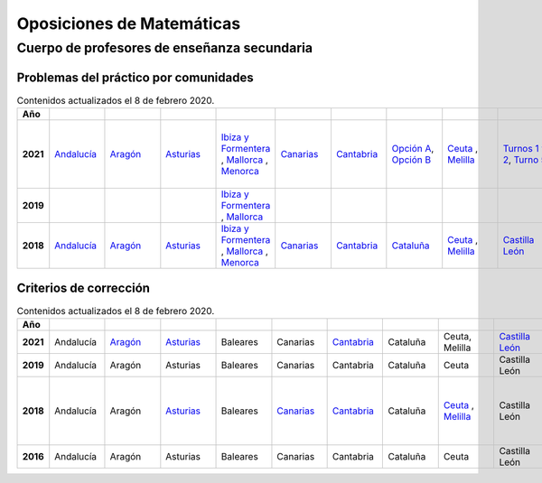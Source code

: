 Oposiciones de Matemáticas
==========================

Cuerpo de profesores de enseñanza secundaria
--------------------------------------------

Problemas del práctico por comunidades
^^^^^^^^^^^^^^^^^^^^^^^^^^^^^^^^^^^^^^

.. list-table:: Contenidos actualizados el 8 de febrero 2020.
    :widths: 5 10 10 10 10 10 10 10 10 10 10 10 10 10 10 10 10 10 10
    :header-rows: 1
    :stub-columns: 1

    * - Año

      - .. figure:: images/andalucia.png
           :height: 50px
           :width: 50px

      - .. figure:: images/aragon.png
           :height: 50px
           :width: 50px

      - .. figure:: images/asturias.png
           :height: 50px
           :width: 50px

      - .. figure:: images/baleares.png
           :height: 50px
           :width: 50px

      - .. figure:: images/canarias.png
           :height: 50px
           :width: 50px

      - .. figure:: images/cantabria.png
           :height: 50px
           :width: 50px

      - .. figure:: images/cataluna.png
           :height: 50px
           :width: 50px

      - .. figure:: images/ceuta.png
           :height: 50px
           :width: 50px

        .. figure:: images/melilla.png
           :height: 50px
           :width: 50px

      - .. figure:: images/cleon.png
           :height: 50px
           :width: 50px

      - .. figure:: images/cmancha.png
           :height: 50px
           :width: 50px

      - .. figure:: images/extremadura.png
           :height: 50px
           :width: 50px

      - .. figure:: images/galicia.png
           :height: 50px
           :width: 50px

      - .. figure:: images/madrid.png
           :height: 50px
           :width: 50px

      - .. figure:: images/murcia.png
           :height: 50px
           :width: 50px

      - .. figure:: images/navarra.png
           :height: 50px
           :width: 50px

      - .. figure:: images/pvasco.png
           :height: 50px
           :width: 50px

      - .. figure:: images/rioja.png
           :height: 50px
           :width: 50px

      - .. figure:: images/valencia.png
           :height: 50px
           :width: 50px

    * - 2021

      - `Andalucía <https://github.com/jacubero/mates/blob/master/Oposiciones/2021/andalucia21.pdf>`_

      - `Aragón <https://github.com/jacubero/mates/blob/master/Oposiciones/2021/aragon21.pdf>`_

      - `Asturias <https://github.com/jacubero/mates/blob/master/Oposiciones/2021/asturias21.pdf>`_

      - `Ibiza y Formentera <https://github.com/jacubero/mates/blob/master/Oposiciones/2021/ibiza21.pdf>`_ , `Mallorca <https://github.com/jacubero/mates/blob/master/Oposiciones/2021/mallorca21.pdf>`_ , `Menorca <https://github.com/jacubero/mates/blob/master/Oposiciones/2021/menorca21.pdf>`_ 

      - `Canarias <https://github.com/jacubero/mates/blob/master/Oposiciones/2021/canarias21.pdf>`_

      - `Cantabria <https://github.com/jacubero/mates/blob/master/Oposiciones/2021/cantabria21.pdf>`_

      - `Opción A <https://github.com/jacubero/mates/blob/master/Oposiciones/2021/cataluna21A.pdf>`_, `Opción B <https://github.com/jacubero/mates/blob/master/Oposiciones/2021/cataluna21B.pdf>`_

      - `Ceuta <https://github.com/jacubero/mates/blob/master/Oposiciones/2021/ceuta21.pdf>`_ , `Melilla <https://github.com/jacubero/mates/blob/master/Oposiciones/2021/melilla21.pdf>`_

      - `Turnos 1 y 2 <https://github.com/jacubero/mates/blob/master/Oposiciones/2018/cleon21-1y2.pdf>`_, `Turno 5 <https://github.com/jacubero/mates/blob/master/Oposiciones/2018/cleon21-5.pdf>`_

      - Castilla la Mancha

      - `Extremadura <https://github.com/jacubero/mates/blob/master/Oposiciones/2021/extremadura21.png>`_

      - `Opción 1 <https://github.com/jacubero/mates/blob/master/Oposiciones/2021/galicia21-1.pdf>`_, `Opción 2 <https://github.com/jacubero/mates/blob/master/Oposiciones/2021/galicia21-2.pdf>`_

      - `Madrid <https://github.com/jacubero/mates/blob/master/Oposiciones/2021/madrid21.pdf>`_

      - `Murcia <https://github.com/jacubero/mates/blob/master/Oposiciones/2021/murcia21.pdf>`_

      - `Castellano <https://github.com/jacubero/mates/blob/master/Oposiciones/2021/navarra21C-1A.pdf>`_, `Castellano Covid <https://github.com/jacubero/mates/blob/master/Oposiciones/2021/navarra21C-1A-COVID.pdf>`_, `Euskera <https://github.com/jacubero/mates/blob/master/Oposiciones/2021/navarra21E-1A-E.pdf>`_, `Euskera Covid <https://github.com/jacubero/mates/blob/master/Oposiciones/2021/navarra21E-COVID-E.pdf>`_

      - País Vasco

      - La Rioja

      - `Comunidad Valenciana <https://github.com/jacubero/mates/blob/master/Oposiciones/2021/valencia21.pdf>`_

    * - 2019

      - 

      - 

      - 

      - `Ibiza y Formentera <https://github.com/jacubero/mates/blob/master/Oposiciones/2019/ibiza19.pdf>`_ , `Mallorca <https://github.com/jacubero/mates/blob/master/Oposiciones/2019/mallorca19.pdf>`_

      - 

      - 

      - 

      - 

      - 

      - 

      - 

      - `Galicia <https://github.com/jacubero/mates/blob/master/Oposiciones/2019/galicia19.pdf>`_

      - 

      - 

      - 

      - 

      - 

      - 

    * - 2018

      - `Andalucía <https://github.com/jacubero/mates/blob/master/Oposiciones/2018/andalucia18.pdf>`_

      - `Aragón <https://github.com/jacubero/mates/blob/master/Oposiciones/2018/aragon18.pdf>`_

      - `Asturias <https://github.com/jacubero/mates/blob/master/Oposiciones/2018/asturias18.pdf>`_

      - `Ibiza y Formentera <https://github.com/jacubero/mates/blob/master/Oposiciones/2018/ibiza18.pdf>`_ , `Mallorca <https://github.com/jacubero/mates/blob/master/Oposiciones/2018/mallorca18.pdf>`_ , `Menorca <https://github.com/jacubero/mates/blob/master/Oposiciones/2018/menorca18.pdf>`_ 

      - `Canarias <https://github.com/jacubero/mates/blob/master/Oposiciones/2018/canarias18.pdf>`_

      - `Cantabria <https://github.com/jacubero/mates/blob/master/Oposiciones/2018/cantabria18.pdf>`_

      - `Cataluña <https://github.com/jacubero/mates/blob/master/Oposiciones/2018/cataluna18.pdf>`_

      - `Ceuta <https://github.com/jacubero/mates/blob/master/Oposiciones/2018/ceuta18.pdf>`_ , `Melilla <https://github.com/jacubero/mates/blob/master/Oposiciones/2018/melilla18.pdf>`_

      - `Castilla León <https://github.com/jacubero/mates/blob/master/Oposiciones/2018/cleon18.pdf>`_

      - `Castilla la Mancha <https://github.com/jacubero/mates/blob/master/Oposiciones/2018/cmancha18.pdf>`_

      - `Extremadura <https://github.com/jacubero/mates/blob/master/Oposiciones/2018/extremadura18.png>`_

      - `Galicia <https://github.com/jacubero/mates/blob/master/Oposiciones/2018/galicia18.pdf>`_

      - `Madrid <https://github.com/jacubero/mates/blob/master/Oposiciones/2018/madrid18.pdf>`_

      - `Murcia <https://github.com/jacubero/mates/blob/master/Oposiciones/2018/murcia18.pdf>`_

      - `Castellano <https://github.com/jacubero/mates/blob/master/Oposiciones/2018/navarra18.pdf>`_, `Euskera <https://github.com/jacubero/mates/blob/master/Oposiciones/2018/navarra18-Euskera.pdf>`_

      - `País Vasco <https://github.com/jacubero/mates/blob/master/Oposiciones/2018/pvasco18.pdf>`_

      - `La Rioja <https://github.com/jacubero/mates/blob/master/Oposiciones/2018/rioja18.pdf>`_

      - Comunidad Valenciana

Criterios de corrección
^^^^^^^^^^^^^^^^^^^^^^^

.. list-table:: Contenidos actualizados el 8 de febrero 2020.
    :widths: 5 10 10 10 10 10 10 10 10 10 10 10 10 10 10 10 10 10 10
    :header-rows: 1
    :stub-columns: 1

    * - Año

      - .. figure:: images/andalucia.png
           :height: 50px
           :width: 50px

      - .. figure:: images/aragon.png
           :height: 50px
           :width: 50px

      - .. figure:: images/asturias.png
           :height: 50px
           :width: 50px

      - .. figure:: images/baleares.png
           :height: 50px
           :width: 50px

      - .. figure:: images/canarias.png
           :height: 50px
           :width: 50px

      - .. figure:: images/cantabria.png
           :height: 50px
           :width: 50px

      - .. figure:: images/cataluna.png
           :height: 50px
           :width: 50px

      - .. figure:: images/ceuta.png
           :height: 50px
           :width: 50px

        .. figure:: images/melilla.png
           :height: 50px
           :width: 50px

      - .. figure:: images/cleon.png
           :height: 50px
           :width: 50px

      - .. figure:: images/cmancha.png
           :height: 50px
           :width: 50px

      - .. figure:: images/extremadura.png
           :height: 50px
           :width: 50px

      - .. figure:: images/galicia.png
           :height: 50px
           :width: 50px

      - .. figure:: images/madrid.png
           :height: 50px
           :width: 50px

      - .. figure:: images/murcia.png
           :height: 50px
           :width: 50px

      - .. figure:: images/navarra.png
           :height: 50px
           :width: 50px

      - .. figure:: images/pvasco.png
           :height: 50px
           :width: 50px

      - .. figure:: images/rioja.png
           :height: 50px
           :width: 50px

      - .. figure:: images/valencia.png
           :height: 50px
           :width: 50px

    * - 2021

      - Andalucía

      - `Aragón <https://github.com/jacubero/mates/blob/master/Oposiciones/2021/aragon21-crit.pdf>`_

      - `Asturias <https://github.com/jacubero/mates/blob/master/Oposiciones/2021/asturias21-crit.pdf>`_

      - Baleares

      - Canarias

      - `Cantabria <https://github.com/jacubero/mates/blob/master/Oposiciones/2021/cantabria21-crit.pdf>`_

      - Cataluña

      - Ceuta, Melilla

      - `Castilla León <https://github.com/jacubero/mates/blob/master/Oposiciones/2021/cleon21-crit.pdf>`_

      - Castilla la Mancha

      - Extremadura

      - `<https://github.com/jacubero/mates/blob/master/Oposiciones/2021/galicia21-crit.pdf>`_Galicia

      - Madrid

      - Murcia

      - Navarra

      - País Vasco

      - La Rioja

      - `Comunidad Valenciana <https://github.com/jacubero/mates/blob/master/Oposiciones/2021/valencia21-crit.pdf>`_

    * - 2019

      - Andalucía

      - Aragón

      - Asturias

      - Baleares

      - Canarias

      - Cantabria

      - Cataluña

      - Ceuta

      - Castilla León

      - Castilla la Mancha

      - Extremadura

      - Galicia

      - Madrid

      - Murcia

      - Navarra

      - País Vasco

      - La Rioja

      - `Comunidad Valenciana <https://github.com/jacubero/mates/blob/master/Oposiciones/2019/valencia19-crit.pdf>`_

    * - 2018

      - Andalucía

      - Aragón

      - `Asturias <https://github.com/jacubero/mates/blob/master/Oposiciones/2018/asturias18-crit.pdf>`_

      - Baleares

      - `Canarias <https://github.com/jacubero/mates/blob/master/Oposiciones/2018/canarias18-crit.pdf>`_

      - `Cantabria <https://github.com/jacubero/mates/blob/master/Oposiciones/2018/cantabria18-crit.pdf>`_

      - Cataluña

      - `Ceuta <https://github.com/jacubero/mates/blob/master/Oposiciones/2018/ceuta18-crit.pdf>`_ , `Melilla <https://github.com/jacubero/mates/blob/master/Oposiciones/2018/melilla18-crit.pdf>`_

      - Castilla León

      - `Castilla la Mancha - Criterios <https://github.com/jacubero/mates/blob/master/Oposiciones/2018/cmancha18-crit.pdf>`_, `Castilla la Mancha - Correción <https://github.com/jacubero/mates/blob/master/Oposiciones/2018/cmancha18-cor.pdf>`_

      - Extremadura

      - Galicia

      - Madrid

      - `Murcia <https://github.com/jacubero/mates/blob/master/Oposiciones/2018/murcia18-crit.pdf>`_

      - Navarra

      - País Vasco

      - La Rioja

      - Comunidad Valenciana

    * - 2016

      - Andalucía

      - Aragón

      - Asturias

      - Baleares

      - Canarias

      - Cantabria

      - Cataluña

      - Ceuta

      - Castilla León

      - Castilla la Mancha

      - Extremadura

      - Galicia

      - Madrid

      - Murcia

      - Navarra

      - País Vasco

      - La Rioja

      - `Comunidad Valenciana <https://github.com/jacubero/mates/blob/master/Oposiciones/2016/valencia16-crit.pdf>`_
